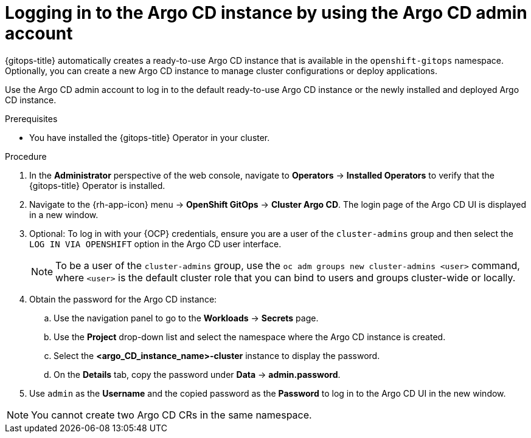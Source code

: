 // Module is included in the following assemblies:
//
// * installing_gitops/installing-openshift-gitops.adoc

:_mod-docs-content-type: PROCEDURE
[id="logging-in-to-the-argo-cd-instance-by-using-the-argo-cd-admin-account_{context}"]
= Logging in to the Argo CD instance by using the Argo CD admin account

{gitops-title} automatically creates a ready-to-use Argo CD instance that is available in the `openshift-gitops` namespace. Optionally, you can create a new Argo CD instance to manage cluster configurations or deploy applications.

Use the Argo CD admin account to log in to the default ready-to-use Argo CD instance or the newly installed and deployed Argo CD instance.

.Prerequisites

* You have installed the {gitops-title} Operator in your cluster.

.Procedure

. In the *Administrator* perspective of the web console, navigate to *Operators* -> *Installed Operators* to verify that the {gitops-title} Operator is installed.
. Navigate to the {rh-app-icon} menu -> *OpenShift GitOps* -> *Cluster Argo CD*. The login page of the Argo CD UI is displayed in a new window.
. Optional: To log in with your {OCP} credentials, ensure you are a user of the `cluster-admins` group and then select the `LOG IN VIA OPENSHIFT` option in the Argo CD user interface.
+
[NOTE]
====
To be a user of the `cluster-admins` group, use the `oc adm groups new cluster-admins <user>` command, where `<user>` is the default cluster role that you can bind to users and groups cluster-wide or locally. 
====
. Obtain the password for the Argo CD instance:
.. Use the navigation panel to go to the *Workloads* -> *Secrets* page.
.. Use the *Project* drop-down list and select the namespace where the Argo CD instance is created.
.. Select the *<argo_CD_instance_name>-cluster* instance to display the password.
.. On the *Details* tab, copy the password under *Data* -> *admin.password*.
. Use `admin` as the *Username* and the copied password as the *Password* to log in to the Argo CD UI in the new window.

[NOTE]
====
You cannot create two Argo CD CRs in the same namespace.
====
